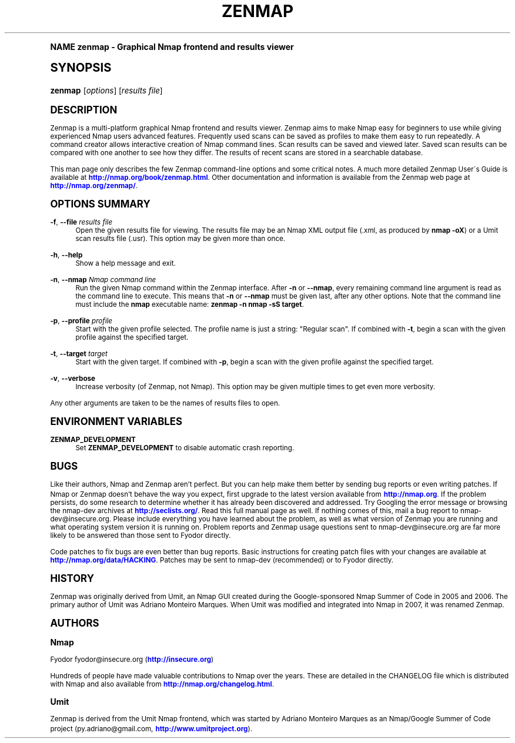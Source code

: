 .\"     Title: zenmap
.\"    Author: [see the "Authors" section]
.\" Generator: DocBook XSL Stylesheets v1.74.0 <http://docbook.sf.net/>
.\"      Date: 03/31/2009
.\"    Manual: Zenmap Reference Guide
.\"    Source: Zenmap
.\"  Language: English
.\"
.TH "ZENMAP" "1" "03/31/2009" "Zenmap" "Zenmap Reference Guide"
.\" -----------------------------------------------------------------
.\" * (re)Define some macros
.\" -----------------------------------------------------------------
.\" ~~~~~~~~~~~~~~~~~~~~~~~~~~~~~~~~~~~~~~~~~~~~~~~~~~~~~~~~~~~~~~~~~
.\" toupper - uppercase a string (locale-aware)
.\" ~~~~~~~~~~~~~~~~~~~~~~~~~~~~~~~~~~~~~~~~~~~~~~~~~~~~~~~~~~~~~~~~~
.de toupper
.tr aAbBcCdDeEfFgGhHiIjJkKlLmMnNoOpPqQrRsStTuUvVwWxXyYzZ
\\$*
.tr aabbccddeeffgghhiijjkkllmmnnooppqqrrssttuuvvwwxxyyzz
..
.\" ~~~~~~~~~~~~~~~~~~~~~~~~~~~~~~~~~~~~~~~~~~~~~~~~~~~~~~~~~~~~~~~~~
.\" SH-xref - format a cross-reference to an SH section
.\" ~~~~~~~~~~~~~~~~~~~~~~~~~~~~~~~~~~~~~~~~~~~~~~~~~~~~~~~~~~~~~~~~~
.de SH-xref
.ie n \{\
.\}
.toupper \\$*
.el \{\
\\$*
.\}
..
.\" ~~~~~~~~~~~~~~~~~~~~~~~~~~~~~~~~~~~~~~~~~~~~~~~~~~~~~~~~~~~~~~~~~
.\" SH - level-one heading that works better for non-TTY output
.\" ~~~~~~~~~~~~~~~~~~~~~~~~~~~~~~~~~~~~~~~~~~~~~~~~~~~~~~~~~~~~~~~~~
.de1 SH
.\" put an extra blank line of space above the head in non-TTY output
.if t \{\
.sp 1
.\}
.sp \\n[PD]u
.nr an-level 1
.set-an-margin
.nr an-prevailing-indent \\n[IN]
.fi
.in \\n[an-margin]u
.ti 0
.HTML-TAG ".NH \\n[an-level]"
.it 1 an-trap
.nr an-no-space-flag 1
.nr an-break-flag 1
\." make the size of the head bigger
.ps +3
.ft B
.ne (2v + 1u)
.ie n \{\
.\" if n (TTY output), use uppercase
.toupper \\$*
.\}
.el \{\
.nr an-break-flag 0
.\" if not n (not TTY), use normal case (not uppercase)
\\$1
.in \\n[an-margin]u
.ti 0
.\" if not n (not TTY), put a border/line under subheading
.sp -.6
\l'\n(.lu'
.\}
..
.\" ~~~~~~~~~~~~~~~~~~~~~~~~~~~~~~~~~~~~~~~~~~~~~~~~~~~~~~~~~~~~~~~~~
.\" SS - level-two heading that works better for non-TTY output
.\" ~~~~~~~~~~~~~~~~~~~~~~~~~~~~~~~~~~~~~~~~~~~~~~~~~~~~~~~~~~~~~~~~~
.de1 SS
.sp \\n[PD]u
.nr an-level 1
.set-an-margin
.nr an-prevailing-indent \\n[IN]
.fi
.in \\n[IN]u
.ti \\n[SN]u
.it 1 an-trap
.nr an-no-space-flag 1
.nr an-break-flag 1
.ps \\n[PS-SS]u
\." make the size of the head bigger
.ps +2
.ft B
.ne (2v + 1u)
.if \\n[.$] \&\\$*
..
.\" ~~~~~~~~~~~~~~~~~~~~~~~~~~~~~~~~~~~~~~~~~~~~~~~~~~~~~~~~~~~~~~~~~
.\" BB/BE - put background/screen (filled box) around block of text
.\" ~~~~~~~~~~~~~~~~~~~~~~~~~~~~~~~~~~~~~~~~~~~~~~~~~~~~~~~~~~~~~~~~~
.de BB
.if t \{\
.sp -.5
.br
.in +2n
.ll -2n
.gcolor red
.di BX
.\}
..
.de EB
.if t \{\
.if "\\$2"adjust-for-leading-newline" \{\
.sp -1
.\}
.br
.di
.in
.ll
.gcolor
.nr BW \\n(.lu-\\n(.i
.nr BH \\n(dn+.5v
.ne \\n(BHu+.5v
.ie "\\$2"adjust-for-leading-newline" \{\
\M[\\$1]\h'1n'\v'+.5v'\D'P \\n(BWu 0 0 \\n(BHu -\\n(BWu 0 0 -\\n(BHu'\M[]
.\}
.el \{\
\M[\\$1]\h'1n'\v'-.5v'\D'P \\n(BWu 0 0 \\n(BHu -\\n(BWu 0 0 -\\n(BHu'\M[]
.\}
.in 0
.sp -.5v
.nf
.BX
.in
.sp .5v
.fi
.\}
..
.\" ~~~~~~~~~~~~~~~~~~~~~~~~~~~~~~~~~~~~~~~~~~~~~~~~~~~~~~~~~~~~~~~~~
.\" BM/EM - put colored marker in margin next to block of text
.\" ~~~~~~~~~~~~~~~~~~~~~~~~~~~~~~~~~~~~~~~~~~~~~~~~~~~~~~~~~~~~~~~~~
.de BM
.if t \{\
.br
.ll -2n
.gcolor red
.di BX
.\}
..
.de EM
.if t \{\
.br
.di
.ll
.gcolor
.nr BH \\n(dn
.ne \\n(BHu
\M[\\$1]\D'P -.75n 0 0 \\n(BHu -(\\n[.i]u - \\n(INu - .75n) 0 0 -\\n(BHu'\M[]
.in 0
.nf
.BX
.in
.fi
.\}
..
.\" -----------------------------------------------------------------
.\" * set default formatting
.\" -----------------------------------------------------------------
.\" disable hyphenation
.nh
.\" disable justification (adjust text to left margin only)
.ad l
.\" -----------------------------------------------------------------
.\" * MAIN CONTENT STARTS HERE *
.\" -----------------------------------------------------------------
.SH "Name"
zenmap \- Graphical Nmap frontend and results viewer
.SH "Synopsis"
.fam C
.HP \w'\fBzenmap\fR\ 'u
\fBzenmap\fR [\fIoptions\fR] [\fIresults\ file\fR]
.fam
.SH "Description"
.PP
Zenmap is a multi\-platform graphical Nmap frontend and results viewer\&. Zenmap aims to make Nmap easy for beginners to use while giving experienced Nmap users advanced features\&. Frequently used scans can be saved as profiles to make them easy to run repeatedly\&. A command creator allows interactive creation of Nmap command lines\&. Scan results can be saved and viewed later\&. Saved scan results can be compared with one another to see how they differ\&. The results of recent scans are stored in a searchable database\&.
.PP
This man page only describes the few Zenmap command\-line options and some critical notes\&. A much more detailed Zenmap User\'s Guide is available at
\m[blue]\fB\%http://nmap.org/book/zenmap.html\fR\m[]\&. Other documentation and information is available from the Zenmap web page at
\m[blue]\fB\%http://nmap.org/zenmap/\fR\m[]\&.
.SH "Options Summary"
.PP
\fB\-f\fR, \fB\-\-file \fR\fB\fIresults file\fR\fR
.RS 4
Open the given results file for viewing\&. The results file may be an Nmap XML output file (\FC\&.xml\F[], as produced by
\fBnmap \-oX\fR) or a Umit scan results file (\FC\&.usr\F[])\&. This option may be given more than once\&.
.RE
.PP
\fB\-h\fR, \fB\-\-help\fR
.RS 4
Show a help message and exit\&.
.RE
.PP
\fB\-n\fR, \fB\-\-nmap \fR\fB\fINmap command line\fR\fR
.RS 4
Run the given Nmap command within the Zenmap interface\&. After
\fB\-n\fR
or
\fB\-\-nmap\fR, every remaining command line argument is read as the command line to execute\&. This means that
\fB\-n\fR
or
\fB\-\-nmap\fR
must be given last, after any other options\&. Note that the command line must include the
\fBnmap\fR
executable name:
\fBzenmap \-n nmap \-sS target\fR\&.
.RE
.PP
\fB\-p\fR, \fB\-\-profile \fR\fB\fIprofile\fR\fR
.RS 4
Start with the given profile selected\&. The profile name is just a string:
\FC"Regular scan"\F[]\&. If combined with
\fB\-t\fR, begin a scan with the given profile against the specified target\&.
.RE
.PP
\fB\-t\fR, \fB\-\-target \fR\fB\fItarget\fR\fR
.RS 4
Start with the given target\&. If combined with
\fB\-p\fR, begin a scan with the given profile against the specified target\&.
.RE
.PP
\fB\-v\fR, \fB\-\-verbose\fR
.RS 4
Increase verbosity (of Zenmap, not Nmap)\&. This option may be given multiple times to get even more verbosity\&.
.RE
.PP
Any other arguments are taken to be the names of results files to open\&.
.SH "Environment Variables"
.PP
\fBZENMAP_DEVELOPMENT\fR
.RS 4
Set
\fBZENMAP_DEVELOPMENT\fR
to disable automatic crash reporting\&.
.RE
.SH "Bugs"
.PP
Like their authors, Nmap and Zenmap aren\(cqt perfect\&. But you can help make them better by sending bug reports or even writing patches\&. If Nmap or Zenmap doesn\(cqt behave the way you expect, first upgrade to the latest version available from
\m[blue]\fB\%http://nmap.org\fR\m[]\&. If the problem persists, do some research to determine whether it has already been discovered and addressed\&. Try Googling the error message or browsing the
nmap\-dev
archives at
\m[blue]\fB\%http://seclists.org/\fR\m[]\&. Read this full manual page as well\&. If nothing comes of this, mail a bug report to
\FCnmap\-dev@insecure\&.org\F[]\&. Please include everything you have learned about the problem, as well as what version of Zenmap you are running and what operating system version it is running on\&. Problem reports and Zenmap usage questions sent to nmap\-dev@insecure\&.org are far more likely to be answered than those sent to Fyodor directly\&.
.PP
Code patches to fix bugs are even better than bug reports\&. Basic instructions for creating patch files with your changes are available at
\m[blue]\fB\%http://nmap.org/data/HACKING\fR\m[]\&. Patches may be sent to
nmap\-dev
(recommended) or to Fyodor directly\&.
.SH "History"
.PP
Zenmap was originally derived from Umit, an Nmap GUI created during the Google\-sponsored Nmap Summer of Code in 2005 and 2006\&. The primary author of Umit was Adriano Monteiro Marques\&. When Umit was modified and integrated into Nmap in 2007, it was renamed Zenmap\&.
.SH "Authors"
.SS "Nmap"
.PP
Fyodor
\FCfyodor@insecure\&.org\F[]
(\m[blue]\fB\%http://insecure.org\fR\m[])
.PP
Hundreds of people have made valuable contributions to Nmap over the years\&. These are detailed in the
\FCCHANGELOG\F[]
file which is distributed with Nmap and also available from
\m[blue]\fB\%http://nmap.org/changelog.html\fR\m[]\&.
.SS "Umit"
.PP
Zenmap is derived from the Umit Nmap frontend, which was started by Adriano Monteiro Marques as an Nmap/Google Summer of Code project (\FCpy\&.adriano@gmail\&.com\F[],
\m[blue]\fB\%http://www.umitproject.org\fR\m[])\&.
